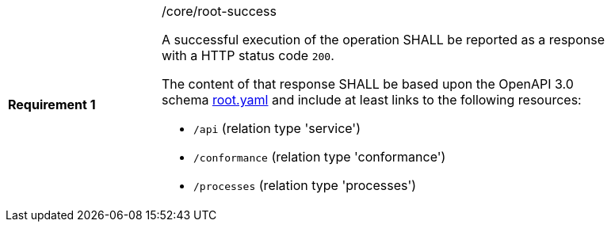 [width="90%",cols="2,6a"]
|===
|*Requirement {counter:req-id}* |/core/root-success +

A successful execution of the operation SHALL be reported as a response with a
HTTP status code `200`.

The content of that response SHALL be based upon the OpenAPI 3.0 schema link:https://raw.githubusercontent.com/bpross-52n/wps-rest-oas/master/schemas/root.yaml[root.yaml]
and include at least links to the following resources:

* `/api` (relation type 'service')
* `/conformance` (relation type 'conformance')
* `/processes` (relation type 'processes')
|===
